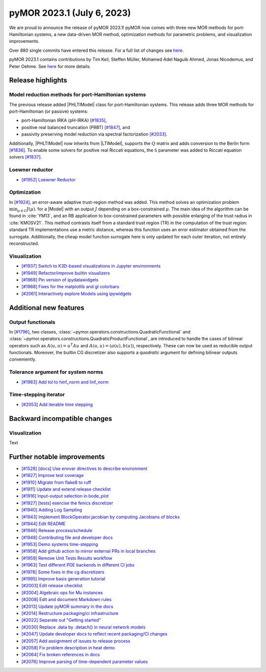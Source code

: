 pyMOR 2023.1 (July 6, 2023)
---------------------------

We are proud to announce the release of pyMOR 2023.1!
pyMOR now comes with three new MOR methods for port-Hamiltonian systems,
a new data-driven MOR method,
optimization methods for parametric problems, and
visualization improvements.

Over 880 single commits have entered this release. For a full list of changes
see `here <https://github.com/pymor/pymor/compare/2022.2.x...2023.1.x>`__.

pyMOR 2023.1 contains contributions by Tim Keil, Steffen Müller,
Mohamed Adel Naguib Ahmed, Jonas Nicodemus, and Peter Oehme.
See `here <https://github.com/pymor/pymor/blob/main/AUTHORS.md>`__ for more
details.


Release highlights
^^^^^^^^^^^^^^^^^^

Model reduction methods for port-Hamiltonian systems
~~~~~~~~~~~~~~~~~~~~~~~~~~~~~~~~~~~~~~~~~~~~~~~~~~~~
The previous release added |PHLTIModel| class for port-Hamiltonian systems.
This release adds three MOR methods for port-Hamiltonian (or passive) systems:

- port-Hamiltonian IRKA (pH-IRKA) `[#1835] <https://github.com/pymor/pymor/pull/1835>`_,
- positive real balanced truncation (PRBT) `[#1847] <https://github.com/pymor/pymor/pull/1847>`_, and
- passivity preserving model reduction via spectral factorization `[#2033] <https://github.com/pymor/pymor/pull/2033>`_.

Additionally, |PHLTIModel| now inherits from |LTIModel|,
supports the :math:`Q` matrix and
adds conversion to the Berlin form `[#1836] <https://github.com/pymor/pymor/pull/1836>`_.
To enable some solvers for positive real Riccati equations,
the ``S`` parameter was added to Riccati equation solvers `[#1837] <https://github.com/pymor/pymor/pull/1837>`_.

Loewner reductor
~~~~~~~~~~~~~~~~
- `[#1952] Loewner Reductor <https://github.com/pymor/pymor/pull/1952>`_

Optimization
~~~~~~~~~~~~
In `[#1924] <https://github.com/pymor/pymor/pull/1924>`_, an error-aware adaptive
trust-region method was added. This method solves an optimization problem :math:`\min_{\mu \in C} J(\mu)`.
for a |Model| with an output :math:`J` depending on a box-constrained :math:`\mu`.
The main idea of the algorithm can be found in :cite:`YM13`, and an RB application to box-constrained
parameters with possible enlarging of the trust radius in :cite:`KMOSV21`.
This method contrasts itself from a standard trust region (TR) in the computation of the
trust region: standard TR implementations use a metric distance, whereas this function uses an
error estimator obtained from the surrogate. Additionally, the cheap model function
surrogate here is only updated for each outer iteration, not entirely reconstructed.

Visualization
~~~~~~~~~~~~~
- `[#1937] Switch to K3D-based visualizations in Jupyter environments <https://github.com/pymor/pymor/pull/1937>`_
- `[#1949] Refactor/improve builtin visualizers <https://github.com/pymor/pymor/pull/1949>`_
- `[#1968] Pin version of ipydatawidgets <https://github.com/pymor/pymor/pull/1968>`_
- `[#1988] Fixes for the matplotlib and gl colorbars <https://github.com/pymor/pymor/pull/1988>`_
- `[#2061] Interactively explore Models using ipywidgets <https://github.com/pymor/pymor/pull/2061>`_


Additional new features
^^^^^^^^^^^^^^^^^^^^^^^

Output functionals
~~~~~~~~~~~~~~~~~~
In `[#1796] <https://github.com/pymor/pymor/pull/1796>`_,
two classes, :class:`~pymor.operators.constructions.QuadraticFunctional` and
:class:`~pymor.operators.constructions.QuadraticProductFunctional`,
are introduced to handle the cases of bilinear operators such as
:math:`A(u, u) = u^T A u` and :math:`A(u, u) = (a(u), b(u))`, respectively.
These can now be used as reducible output functionals.
Moreover, the builtin CG discretizer also supports a `quadratic` argument for
defining bilinear outputs conveniently.

Tolerance argument for system norms
~~~~~~~~~~~~~~~~~~~~~~~~~~~~~~~~~~~
- `[#1983] Add tol to hinf_norm and linf_norm <https://github.com/pymor/pymor/pull/1983>`_

Time-stepping iterator
~~~~~~~~~~~~~~~~~~~~~~
- `[#2053] Add iterable time stepping <https://github.com/pymor/pymor/pull/2053>`_


Backward incompatible changes
^^^^^^^^^^^^^^^^^^^^^^^^^^^^^

Visualization
~~~~~~~~~~~~~
Text


Further notable improvements
^^^^^^^^^^^^^^^^^^^^^^^^^^^^
- `[#1528] [docs] Use envvar directives to describe environment <https://github.com/pymor/pymor/pull/1528>`_
- `[#1827] Improve test coverage <https://github.com/pymor/pymor/pull/1827>`_
- `[#1910] Migrate from flake8 to ruff <https://github.com/pymor/pymor/pull/1910>`_
- `[#1911] Update and extend release checklist <https://github.com/pymor/pymor/pull/1911>`_
- `[#1916] Input-output selection in bode_plot <https://github.com/pymor/pymor/pull/1916>`_
- `[#1927] [tests] exercise the fenics discretizer <https://github.com/pymor/pymor/pull/1927>`_
- `[#1940] Adding Log Sampling <https://github.com/pymor/pymor/pull/1940>`_
- `[#1943] Implement BlockOperator.jacobian by computing Jacobians of blocks <https://github.com/pymor/pymor/pull/1943>`_
- `[#1944] Edit README <https://github.com/pymor/pymor/pull/1944>`_
- `[#1946] Release process/schedule <https://github.com/pymor/pymor/pull/1946>`_
- `[#1948] Contributing file and developer docs <https://github.com/pymor/pymor/pull/1948>`_
- `[#1953] Demo systems time-stepping <https://github.com/pymor/pymor/pull/1953>`_
- `[#1958] Add github action to mirror external PRs in local branches <https://github.com/pymor/pymor/pull/1958>`_
- `[#1959] Remove Unit Tests Results workflow <https://github.com/pymor/pymor/pull/1959>`_
- `[#1963] Test different PDE backends in different CI jobs <https://github.com/pymor/pymor/pull/1963>`_
- `[#1978] Some fixes in the cg discretizers <https://github.com/pymor/pymor/pull/1978>`_
- `[#1995] Improve basis generation tutorial <https://github.com/pymor/pymor/pull/1995>`_
- `[#2003] Edit release checklist <https://github.com/pymor/pymor/pull/2003>`_
- `[#2004] Algebraic ops for Mu instances <https://github.com/pymor/pymor/pull/2004>`_
- `[#2008] Edit and document Markdown rules <https://github.com/pymor/pymor/pull/2008>`_
- `[#2013] Update pyMOR summary in the docs <https://github.com/pymor/pymor/pull/2013>`_
- `[#2014] Restructure packaging/ci infrastructure <https://github.com/pymor/pymor/pull/2014>`_
- `[#2022] Separate out "Getting started" <https://github.com/pymor/pymor/pull/2022>`_
- `[#2030] Replace .data by .detach() in neural network models <https://github.com/pymor/pymor/pull/2030>`_
- `[#2047] Update developer docs to reflect recent packaging/CI changes <https://github.com/pymor/pymor/pull/2047>`_
- `[#2057] Add assignment of issues to release process <https://github.com/pymor/pymor/pull/2057>`_
- `[#2058] Fix problem description in heat demo <https://github.com/pymor/pymor/pull/2058>`_
- `[#2064] Fix broken references in docs <https://github.com/pymor/pymor/pull/2064>`_
- `[#2076] Improve parsing of time-dependent parameter values <https://github.com/pymor/pymor/pull/2076>`_
